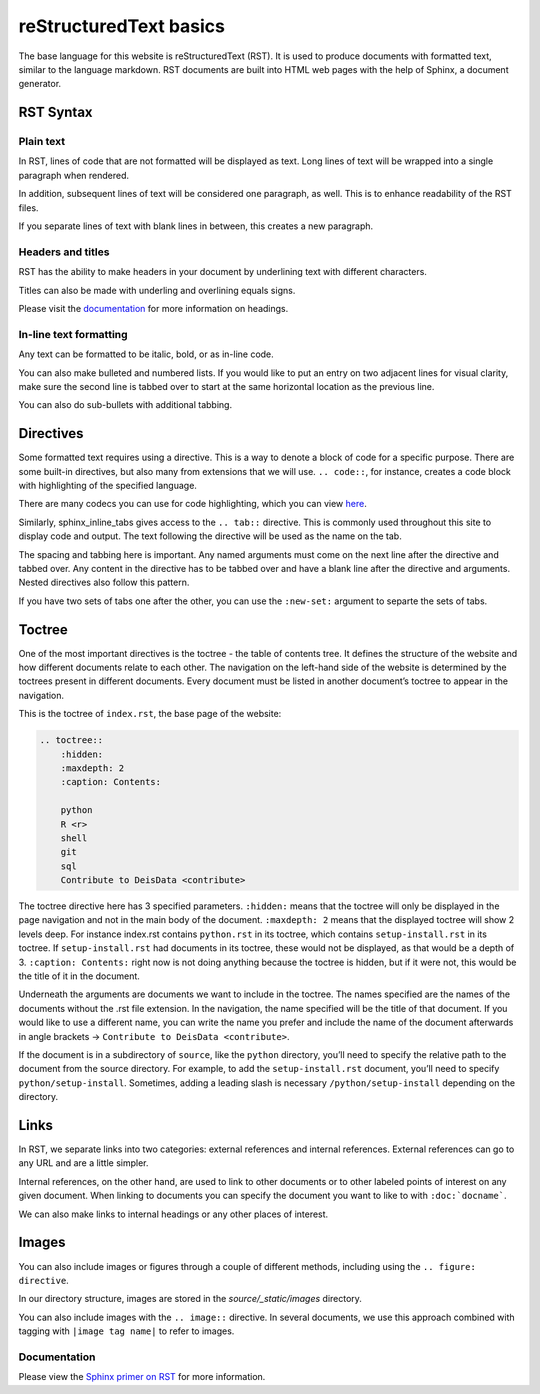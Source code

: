 =======================
reStructuredText basics
=======================

The base language for this website is reStructuredText (RST). It is used 
to produce documents with formatted text, similar to the language markdown. RST documents are built into HTML web pages with the help of Sphinx, a document generator. 

RST Syntax
==========

Plain text
----------

In RST, lines of code that are not formatted will be displayed as text. 
Long lines of text will be wrapped into a single paragraph when rendered. 

.. tab:: RST

    .. code:: rst

        Lorem ipsum dolor sit amet, consectetur adipiscing elit. Donec at ultrices magna, ac volutpat nisi. Sed sed finibus libero, eget luctus massa. Praesent pulvinar orci in metus mollis consectetur. Integer gravida dolor ut quam efficitur euismod. Phasellus vitae elementum massa. Praesent volutpat sed purus id mollis. Maecenas sit amet libero ac mauris porta mattis. Nam at ullamcorper nulla. Donec eu leo eu nunc malesuada pharetra id ac justo. Nulla facilisis magna ante, vitae consectetur augue hendrerit at.

.. tab:: Output

    Lorem ipsum dolor sit amet, consectetur adipiscing elit. Donec at ultrices magna, ac volutpat nisi. Sed sed finibus libero, eget luctus massa. Praesent pulvinar orci in metus mollis consectetur. Integer gravida dolor ut quam efficitur euismod. Phasellus vitae elementum massa. Praesent volutpat sed purus id mollis. Maecenas sit amet libero ac mauris porta mattis. Nam at ullamcorper nulla. Donec eu leo eu nunc malesuada pharetra id ac justo. Nulla facilisis magna ante, vitae consectetur augue hendrerit at.

In addition, subsequent lines of text will be considered one paragraph, 
as well. This is to enhance readability of the RST files.

.. tab:: RST

    .. code:: rst

        Lorem ipsum dolor sit amet, consectetur adipiscing elit. 
        Donec at ultrices magna, ac volutpat nisi. Sed sed finibus 
        libero, eget luctus massa. Praesent pulvinar orci in metus 
        mollis consectetur. Integer gravida dolor ut quam efficitur 
        euismod. Phasellus vitae elementum massa. Praesent volutpat 
        sed purus id mollis. Maecenas sit amet libero ac mauris porta 
        mattis. Nam at ullamcorper nulla. Donec eu leo eu nunc malesuada 
        pharetra id ac justo. Nulla facilisis magna ante, vitae consectetur 
        augue hendrerit at.

.. tab:: Output

    Lorem ipsum dolor sit amet, consectetur adipiscing elit. 
    Donec at ultrices magna, ac volutpat nisi. Sed sed finibus 
    libero, eget luctus massa. Praesent pulvinar orci in metus 
    mollis consectetur. Integer gravida dolor ut quam efficitur 
    euismod. Phasellus vitae elementum massa. Praesent volutpat 
    sed purus id mollis. Maecenas sit amet libero ac mauris porta 
    mattis. Nam at ullamcorper nulla. Donec eu leo eu nunc malesuada 
    pharetra id ac justo. Nulla facilisis magna ante, vitae consectetur 
    augue hendrerit at.

If you separate lines of text with blank lines in between, this creates 
a new paragraph.

.. tab:: RST

    .. code:: rst

        Lorem ipsum dolor sit amet, consectetur adipiscing elit. 
        Donec at ultrices magna, ac volutpat nisi. Sed sed finibus 
        libero, eget luctus massa. Praesent pulvinar orci in metus 
        mollis consectetur. Integer gravida dolor ut quam efficitur 
        euismod. 
        
        Phasellus vitae elementum massa. Praesent volutpat 
        sed purus id mollis. Maecenas sit amet libero ac mauris porta 
        mattis. Nam at ullamcorper nulla. Donec eu leo eu nunc malesuada 
        pharetra id ac justo. Nulla facilisis magna ante, vitae consectetur 
        augue hendrerit at.

.. tab:: Output

    Lorem ipsum dolor sit amet, consectetur adipiscing elit. 
    Donec at ultrices magna, ac volutpat nisi. Sed sed finibus 
    libero, eget luctus massa. Praesent pulvinar orci in metus 
    mollis consectetur. Integer gravida dolor ut quam efficitur 
    euismod. 
    
    Phasellus vitae elementum massa. Praesent volutpat 
    sed purus id mollis. Maecenas sit amet libero ac mauris porta 
    mattis. Nam at ullamcorper nulla. Donec eu leo eu nunc malesuada 
    pharetra id ac justo. Nulla facilisis magna ante, vitae consectetur 
    augue hendrerit at.

Headers and titles
------------------

RST has the ability to make headers in your document by underlining text 
with different characters. 

.. tab:: RST

    .. code:: rst

        My header
        =========


Titles can also be made with underling and overlining equals signs. 

.. tab:: RST

    .. code:: rst

        ========
        My Title
        ========

Please visit the `documentation <https://www.sphinx-doc.org/en/master/usage/restructuredtext/basics.html#sections>`__ 
for more information on headings.

In-line text formatting
-----------------------

Any text can be formatted to be italic, bold, or as in-line code.

.. tab:: RST

    .. code:: rst

        *italics*
        
        **bold**

        ``inline code``

.. tab:: Output

    *italics*
    
    **bold**

    ``inline code``

You can also make bulleted and numbered lists. If you would like to put an 
entry on two adjacent lines for visual clarity, make sure the second line 
is tabbed over to start at the same horizontal location as the previous 
line.

.. tab:: RST

    .. code:: rst

        -  Small bullet
        -  Multi-line 
           bullet point
        -  Small bullet

        1. Number 1
        2. Number 2
           is longer
        3. Number 3

.. tab:: Output

    -  Small bullet
    -  Multi-line 
       bullet point
    -  Small bullet

    1. Number 1
    2. Number 2
       is longer
    3. Number 3


You can also do sub-bullets with additional tabbing. 

.. tab:: RST

    .. code:: rst

        -  Main bullet
            -  sub bullet
        - Another main bullet

.. tab:: Output

    -  Main bullet
        -  sub bullet
    - Another main bullet

Directives
==========

Some formatted text requires using a directive. This is a way to denote a 
block of code for a specific purpose. There are some built-in directives, 
but also many from extensions that we will use.  ``.. code::``, 
for instance, creates a code block with highlighting of the specified 
language. 

.. tab:: RST

    .. code:: rst

        .. code:: python

            def my_func():
                print('hello world')

.. tab:: Output

    .. code:: python

        def my_func():
            print('hello world')    

There are many codecs you can use for code highlighting, which you can
view `here <https://docs.typo3.org/m/typo3/docs-how-to-document/main/en-us/WritingReST/Reference/Code/Codeblocks.html>`__. 

.. The ``.. youtube::`` directive is from the 
.. ``sphinxcontrib-youtube`` extension. It is used to embed YouTube videos. 

.. .. youtube:: https://www.youtube.com/watch?v=wupToqz1e2g

Similarly, sphinx_inline_tabs gives access to the ``.. tab::`` 
directive. This is commonly used throughout this site to display code and 
output. The text following the directive will be used as the name on the tab.

.. tab:: RST

    .. code:: rst

        .. tab:: First tab

            Lorem ipsum dolor sit amet, consectetur adipiscing elit. 
            Donec at ultrices magna, ac volutpat nisi. Sed sed finibus 
            libero, eget luctus massa. Praesent pulvinar orci in metus 
            mollis consectetur. Integer gravida dolor ut quam efficitur 
            euismod. 
        
        .. tab:: Second tab
        
            Phasellus vitae elementum massa. Praesent volutpat 
            sed purus id mollis. Maecenas sit amet libero ac mauris porta 
            mattis. Nam at ullamcorper nulla. Donec eu leo eu nunc malesuada 
            pharetra id ac justo. Nulla facilisis magna ante, vitae consectetur 
            augue hendrerit at.
    
.. tab:: Output

    .. tab:: First tab

        Lorem ipsum dolor sit amet, consectetur adipiscing elit. 
        Donec at ultrices magna, ac volutpat nisi. Sed sed finibus 
        libero, eget luctus massa. Praesent pulvinar orci in metus 
        mollis consectetur. Integer gravida dolor ut quam efficitur 
        euismod. 
        
    .. tab:: Second tab
    
        Phasellus vitae elementum massa. Praesent volutpat 
        sed purus id mollis. Maecenas sit amet libero ac mauris porta 
        mattis. Nam at ullamcorper nulla. Donec eu leo eu nunc malesuada 
        pharetra id ac justo. Nulla facilisis magna ante, vitae consectetur 
        augue hendrerit at.

The spacing and tabbing here is important. Any named arguments must come 
on the next line after the directive and tabbed over. Any content in the 
directive has to be tabbed over and have a blank line after the directive 
and arguments. Nested directives also follow this pattern. 

.. tab:: RST

    .. code:: rst

        .. tab:: Python

            .. code:: python

                print('hello world')
        
        .. tab:: Output

            .. code:: none

                hello world

.. tab:: Output

    .. tab:: Python

        .. code:: python

            print('hello world')
        
    .. tab:: Output

        .. code:: none

            hello world

If you have two sets of tabs one after the other, you can use the
``:new-set:`` argument to separte the sets of tabs.

.. tab:: RST

    .. code:: rst

        .. tab:: Python

            .. code:: python

                print('hello world')
        
        .. tab:: Output

            .. code:: none

                hello world
        
        .. tab:: Python
            :new-set:

            .. code:: python

                print(2 + 4)
            
        .. tab:: Output

            .. code:: none

                6

.. tab:: Output

    .. tab:: Python

        .. code:: python

            print('hello world')
        
    .. tab:: Output

        .. code:: none

            hello world
    
    .. tab:: Python
        :new-set:

        .. code:: python

            print(2 + 4)
            
    .. tab:: Output

        .. code:: none

            6



Toctree
=======

One of the most important directives is the toctree - the table of 
contents tree. It defines the structure of the website and how different 
documents relate to each other. The navigation on the left-hand side of 
the website is determined by the toctrees present in different documents. 
Every document must be listed in another document’s toctree to appear in 
the navigation. 

This is the toctree of ``index.rst``, the base page of the website:

.. code:: rst

    .. toctree::
        :hidden:
        :maxdepth: 2
        :caption: Contents:
        
        python
        R <r>
        shell
        git
        sql
        Contribute to DeisData <contribute>

The toctree directive here has 3 specified parameters. ``:hidden:`` means 
that the toctree will only be displayed in the page navigation and not in 
the main body of the document. ``:maxdepth: 2`` means that the displayed 
toctree will show 2 levels deep. For instance index.rst contains 
``python.rst`` in its toctree, which contains ``setup-install.rst`` in its 
toctree. If ``setup-install.rst`` had documents in its toctree, these would 
not be displayed, as that would be a depth of 3. ``:caption: Contents:`` 
right now is not doing anything because the toctree is hidden, but if it 
were not, this would be the title of it in the document. 

Underneath the arguments are documents we want to include in the toctree. 
The names specified are the names of the documents without the .rst file 
extension. In the navigation, the name specified will be the title of that 
document. If you would like to use a different name, you can write the 
name you prefer and include the name of the document afterwards in angle 
brackets -> ``Contribute to DeisData <contribute>``.

If the document is in a subdirectory of ``source``, like the ``python`` directory, 
you’ll need to specify the relative path to the document from the source 
directory. For example, to add the ``setup-install.rst`` document, you’ll need 
to specify ``python/setup-install``. Sometimes, adding a leading slash is necessary
``/python/setup-install`` depending on the directory.

Links
=====

In RST, we separate links into two categories: external references and 
internal references. External references can go to any URL and are a 
little simpler.

.. tab:: RST

    .. code:: rst

        Check out `this link <https://en.wikipedia.org/wiki/Main_Page>`__.

.. tab:: Output

    Check out `this link <https://en.wikipedia.org/wiki/Main_Page>`__.


Internal references, on the other hand, are used to link to other 
documents or to other labeled points of interest on any given document. 
When linking to documents you can specify the document you want to like 
to with ``:doc:`docname```.

.. tab:: RST

    .. code:: rst

        For more on Python, check out our :doc:`installation guide </python/setup-install>`.

.. tab:: Output

    
    For more on Python, check out our :doc:`installation guide </python/setup-install>`.

We can also make links to internal headings or any other places of 
interest. 

.. tab:: RST

    .. code:: rst

        .. _test reference:

        Some text to reference.

        This points to :ref:`the test reference <test reference>`.


Images
======

You can also include images or figures through a couple of different 
methods, including using the ``.. figure: directive``.

.. tab:: RST

    .. code:: rst

        .. figure:: /_static/images/contribute/cat.jpeg
            :alt: cat pic

.. tab:: Output

    .. figure:: /_static/images/contribute/cat.jpeg
        :alt: cat pic

In our directory structure, images are stored in the `source/_static/images` directory. 

You can also include images with the ``.. image::`` directive. In several documents,
we use this approach combined with tagging with ``|image tag name|`` to refer to 
images.

.. tab:: RST

    .. code:: rst

        |cat image|

        .. |cat image| image:: /_static/images/contribute/cat.jpeg

Documentation
-------------

Please view the `Sphinx primer on RST <https://www.sphinx-doc.org/en/master/usage/restructuredtext/index.html>`__ 
for more information.

